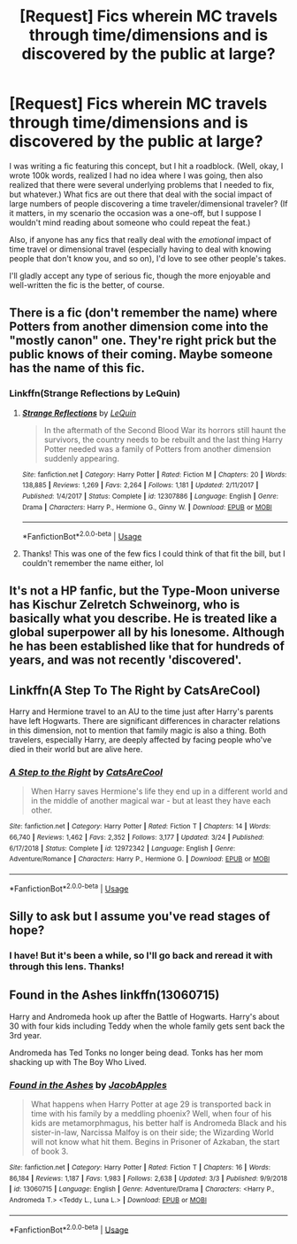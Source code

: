 #+TITLE: [Request] Fics wherein MC travels through time/dimensions and is discovered by the public at large?

* [Request] Fics wherein MC travels through time/dimensions and is discovered by the public at large?
:PROPERTIES:
:Author: NouvelleVoix
:Score: 5
:DateUnix: 1556096553.0
:DateShort: 2019-Apr-24
:FlairText: Request
:END:
I was writing a fic featuring this concept, but I hit a roadblock. (Well, okay, I wrote 100k words, realized I had no idea where I was going, then also realized that there were several underlying problems that I needed to fix, but whatever.) What fics are out there that deal with the social impact of large numbers of people discovering a time traveler/dimensional traveler? (If it matters, in my scenario the occasion was a one-off, but I suppose I wouldn't mind reading about someone who could repeat the feat.)

Also, if anyone has any fics that really deal with the /emotional/ impact of time travel or dimensional travel (especially having to deal with knowing people that don't know you, and so on), I'd love to see other people's takes.

I'll gladly accept any type of serious fic, though the more enjoyable and well-written the fic is the better, of course.


** There is a fic (don't remember the name) where Potters from another dimension come into the "mostly canon" one. They're right prick but the public knows of their coming. Maybe someone has the name of this fic.
:PROPERTIES:
:Author: MoleOfWar
:Score: 5
:DateUnix: 1556103937.0
:DateShort: 2019-Apr-24
:END:

*** Linkffn(Strange Reflections by LeQuin)
:PROPERTIES:
:Author: rohan62442
:Score: 3
:DateUnix: 1556116000.0
:DateShort: 2019-Apr-24
:END:

**** [[https://www.fanfiction.net/s/12307886/1/][*/Strange Reflections/*]] by [[https://www.fanfiction.net/u/1634726/LeQuin][/LeQuin/]]

#+begin_quote
  In the aftermath of the Second Blood War its horrors still haunt the survivors, the country needs to be rebuilt and the last thing Harry Potter needed was a family of Potters from another dimension suddenly appearing.
#+end_quote

^{/Site/:} ^{fanfiction.net} ^{*|*} ^{/Category/:} ^{Harry} ^{Potter} ^{*|*} ^{/Rated/:} ^{Fiction} ^{M} ^{*|*} ^{/Chapters/:} ^{20} ^{*|*} ^{/Words/:} ^{138,885} ^{*|*} ^{/Reviews/:} ^{1,269} ^{*|*} ^{/Favs/:} ^{2,264} ^{*|*} ^{/Follows/:} ^{1,181} ^{*|*} ^{/Updated/:} ^{2/11/2017} ^{*|*} ^{/Published/:} ^{1/4/2017} ^{*|*} ^{/Status/:} ^{Complete} ^{*|*} ^{/id/:} ^{12307886} ^{*|*} ^{/Language/:} ^{English} ^{*|*} ^{/Genre/:} ^{Drama} ^{*|*} ^{/Characters/:} ^{Harry} ^{P.,} ^{Hermione} ^{G.,} ^{Ginny} ^{W.} ^{*|*} ^{/Download/:} ^{[[http://www.ff2ebook.com/old/ffn-bot/index.php?id=12307886&source=ff&filetype=epub][EPUB]]} ^{or} ^{[[http://www.ff2ebook.com/old/ffn-bot/index.php?id=12307886&source=ff&filetype=mobi][MOBI]]}

--------------

*FanfictionBot*^{2.0.0-beta} | [[https://github.com/tusing/reddit-ffn-bot/wiki/Usage][Usage]]
:PROPERTIES:
:Author: FanfictionBot
:Score: 2
:DateUnix: 1556116017.0
:DateShort: 2019-Apr-24
:END:


**** Thanks! This was one of the few fics I could think of that fit the bill, but I couldn't remember the name either, lol
:PROPERTIES:
:Author: NouvelleVoix
:Score: 2
:DateUnix: 1556164674.0
:DateShort: 2019-Apr-25
:END:


** It's not a HP fanfic, but the Type-Moon universe has Kischur Zelretch Schweinorg, who is basically what you describe. He is treated like a global superpower all by his lonesome. Although he has been established like that for hundreds of years, and was not recently 'discovered'.
:PROPERTIES:
:Author: Caliburn0
:Score: 3
:DateUnix: 1556107038.0
:DateShort: 2019-Apr-24
:END:


** Linkffn(A Step To The Right by CatsAreCool)

Harry and Hermione travel to an AU to the time just after Harry's parents have left Hogwarts. There are significant differences in character relations in this dimension, not to mention that family magic is also a thing. Both travelers, especially Harry, are deeply affected by facing people who've died in their world but are alive here.
:PROPERTIES:
:Author: rohan62442
:Score: 3
:DateUnix: 1556116339.0
:DateShort: 2019-Apr-24
:END:

*** [[https://www.fanfiction.net/s/12972342/1/][*/A Step to the Right/*]] by [[https://www.fanfiction.net/u/3926884/CatsAreCool][/CatsAreCool/]]

#+begin_quote
  When Harry saves Hermione's life they end up in a different world and in the middle of another magical war - but at least they have each other.
#+end_quote

^{/Site/:} ^{fanfiction.net} ^{*|*} ^{/Category/:} ^{Harry} ^{Potter} ^{*|*} ^{/Rated/:} ^{Fiction} ^{T} ^{*|*} ^{/Chapters/:} ^{14} ^{*|*} ^{/Words/:} ^{66,740} ^{*|*} ^{/Reviews/:} ^{1,462} ^{*|*} ^{/Favs/:} ^{2,352} ^{*|*} ^{/Follows/:} ^{3,177} ^{*|*} ^{/Updated/:} ^{3/24} ^{*|*} ^{/Published/:} ^{6/17/2018} ^{*|*} ^{/Status/:} ^{Complete} ^{*|*} ^{/id/:} ^{12972342} ^{*|*} ^{/Language/:} ^{English} ^{*|*} ^{/Genre/:} ^{Adventure/Romance} ^{*|*} ^{/Characters/:} ^{Harry} ^{P.,} ^{Hermione} ^{G.} ^{*|*} ^{/Download/:} ^{[[http://www.ff2ebook.com/old/ffn-bot/index.php?id=12972342&source=ff&filetype=epub][EPUB]]} ^{or} ^{[[http://www.ff2ebook.com/old/ffn-bot/index.php?id=12972342&source=ff&filetype=mobi][MOBI]]}

--------------

*FanfictionBot*^{2.0.0-beta} | [[https://github.com/tusing/reddit-ffn-bot/wiki/Usage][Usage]]
:PROPERTIES:
:Author: FanfictionBot
:Score: 1
:DateUnix: 1556116358.0
:DateShort: 2019-Apr-24
:END:


** Silly to ask but I assume you've read stages of hope?
:PROPERTIES:
:Author: deep-diver
:Score: 2
:DateUnix: 1556349172.0
:DateShort: 2019-Apr-27
:END:

*** I have! But it's been a while, so I'll go back and reread it with through this lens. Thanks!
:PROPERTIES:
:Author: NouvelleVoix
:Score: 1
:DateUnix: 1556396691.0
:DateShort: 2019-Apr-28
:END:


** Found in the Ashes linkffn(13060715)

Harry and Andromeda hook up after the Battle of Hogwarts. Harry's about 30 with four kids including Teddy when the whole family gets sent back the 3rd year.

Andromeda has Ted Tonks no longer being dead. Tonks has her mom shacking up with The Boy Who Lived.
:PROPERTIES:
:Author: streakermaximus
:Score: 1
:DateUnix: 1556152563.0
:DateShort: 2019-Apr-25
:END:

*** [[https://www.fanfiction.net/s/13060715/1/][*/Found in the Ashes/*]] by [[https://www.fanfiction.net/u/4453643/JacobApples][/JacobApples/]]

#+begin_quote
  What happens when Harry Potter at age 29 is transported back in time with his family by a meddling phoenix? Well, when four of his kids are metamorphmagus, his better half is Andromeda Black and his sister-in-law, Narcissa Malfoy is on their side; the Wizarding World will not know what hit them. Begins in Prisoner of Azkaban, the start of book 3.
#+end_quote

^{/Site/:} ^{fanfiction.net} ^{*|*} ^{/Category/:} ^{Harry} ^{Potter} ^{*|*} ^{/Rated/:} ^{Fiction} ^{T} ^{*|*} ^{/Chapters/:} ^{16} ^{*|*} ^{/Words/:} ^{86,184} ^{*|*} ^{/Reviews/:} ^{1,187} ^{*|*} ^{/Favs/:} ^{1,983} ^{*|*} ^{/Follows/:} ^{2,638} ^{*|*} ^{/Updated/:} ^{3/3} ^{*|*} ^{/Published/:} ^{9/9/2018} ^{*|*} ^{/id/:} ^{13060715} ^{*|*} ^{/Language/:} ^{English} ^{*|*} ^{/Genre/:} ^{Adventure/Drama} ^{*|*} ^{/Characters/:} ^{<Harry} ^{P.,} ^{Andromeda} ^{T.>} ^{<Teddy} ^{L.,} ^{Luna} ^{L.>} ^{*|*} ^{/Download/:} ^{[[http://www.ff2ebook.com/old/ffn-bot/index.php?id=13060715&source=ff&filetype=epub][EPUB]]} ^{or} ^{[[http://www.ff2ebook.com/old/ffn-bot/index.php?id=13060715&source=ff&filetype=mobi][MOBI]]}

--------------

*FanfictionBot*^{2.0.0-beta} | [[https://github.com/tusing/reddit-ffn-bot/wiki/Usage][Usage]]
:PROPERTIES:
:Author: FanfictionBot
:Score: 1
:DateUnix: 1556152573.0
:DateShort: 2019-Apr-25
:END:
